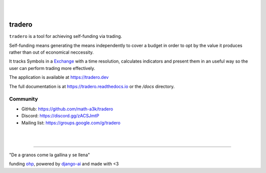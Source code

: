 |
|

=======
tradero
=======

``tradero`` is a tool for achieving self-funding via trading.

Self-funding means generating the means independently to cover a budget in order to opt by the value it produces rather than out of economical neccessity.

It tracks Symbols in a `Exchange`_ with a time resolution, calculates indicators and present them in an useful way so the user can perform trading more effectively.

The application is available at https://tradero.dev

The full documentation is at https://tradero.readthedocs.io or the `/docs` directory.

Community
=========

* GitHub: https://github.com/math-a3k/tradero
* Discord: https://discord.gg/zACSJmtP
* Mailing list: https://groups.google.com/g/tradero

|
|

----

"De a granos come la gallina y se llena"

funding `ohp <https://github.com/math-a3k/ohp>`_, powered by `django-ai <https://github.com/math-a3k/django-ai>`_ and made with <3

.. _Exchange: https://www.binance.com
